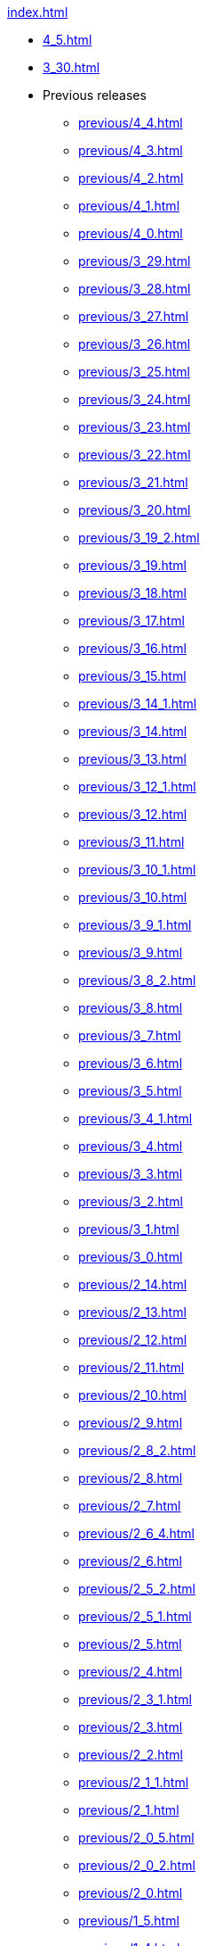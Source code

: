 .xref:index.adoc[]
* xref:4_5.adoc[]
* xref:3_30.adoc[]
* Previous releases
** xref:previous/4_4.adoc[]
** xref:previous/4_3.adoc[]
** xref:previous/4_2.adoc[]
** xref:previous/4_1.adoc[]
** xref:previous/4_0.adoc[]
** xref:previous/3_29.adoc[]
** xref:previous/3_28.adoc[]
** xref:previous/3_27.adoc[]
** xref:previous/3_26.adoc[]
** xref:previous/3_25.adoc[]
** xref:previous/3_24.adoc[]
** xref:previous/3_23.adoc[]
** xref:previous/3_22.adoc[]
** xref:previous/3_21.adoc[]
** xref:previous/3_20.adoc[]
** xref:previous/3_19_2.adoc[]
** xref:previous/3_19.adoc[]
** xref:previous/3_18.adoc[]
** xref:previous/3_17.adoc[]
** xref:previous/3_16.adoc[]
** xref:previous/3_15.adoc[]
** xref:previous/3_14_1.adoc[]
** xref:previous/3_14.adoc[]
** xref:previous/3_13.adoc[]
** xref:previous/3_12_1.adoc[]
** xref:previous/3_12.adoc[]
** xref:previous/3_11.adoc[]
** xref:previous/3_10_1.adoc[]
** xref:previous/3_10.adoc[]
** xref:previous/3_9_1.adoc[]
** xref:previous/3_9.adoc[]
** xref:previous/3_8_2.adoc[]
** xref:previous/3_8.adoc[]
** xref:previous/3_7.adoc[]
** xref:previous/3_6.adoc[]
** xref:previous/3_5.adoc[]
** xref:previous/3_4_1.adoc[]
** xref:previous/3_4.adoc[]
** xref:previous/3_3.adoc[]
** xref:previous/3_2.adoc[]
** xref:previous/3_1.adoc[]
** xref:previous/3_0.adoc[]
** xref:previous/2_14.adoc[]
** xref:previous/2_13.adoc[]
** xref:previous/2_12.adoc[]
** xref:previous/2_11.adoc[]
** xref:previous/2_10.adoc[]
** xref:previous/2_9.adoc[]
** xref:previous/2_8_2.adoc[]
** xref:previous/2_8.adoc[]
** xref:previous/2_7.adoc[]
** xref:previous/2_6_4.adoc[]
** xref:previous/2_6.adoc[]
** xref:previous/2_5_2.adoc[]
** xref:previous/2_5_1.adoc[]
** xref:previous/2_5.adoc[]
** xref:previous/2_4.adoc[]
** xref:previous/2_3_1.adoc[]
** xref:previous/2_3.adoc[]
** xref:previous/2_2.adoc[]
** xref:previous/2_1_1.adoc[]
** xref:previous/2_1.adoc[]
** xref:previous/2_0_5.adoc[]
** xref:previous/2_0_2.adoc[]
** xref:previous/2_0.adoc[]
** xref:previous/1_5.adoc[]
** xref:previous/1_4.adoc[]
** xref:previous/1_3.adoc[]
** xref:previous/1_2.adoc[]
** xref:previous/1_1.adoc[]
** xref:previous/1_0.adoc[]
